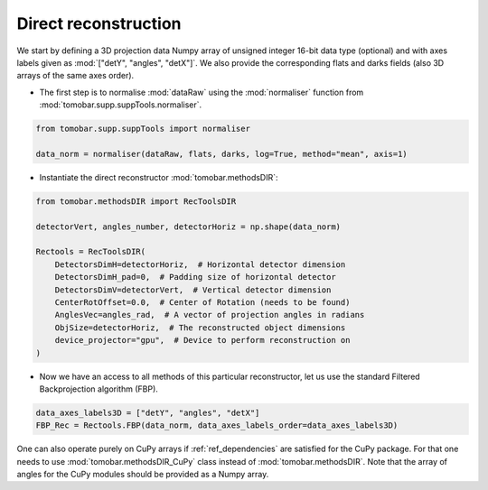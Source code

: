 .. _tutorials_direct:

Direct reconstruction
**********************

We start by defining a 3D projection data Numpy array of unsigned integer 16-bit data type (optional)
and with axes labels given as :mod:`["detY", "angles", "detX"]`. We also provide the corresponding flats and darks fields (also 3D arrays of the same axes order).

* The first step is to normalise :mod:`dataRaw` using the :mod:`normaliser` function from :mod:`tomobar.supp.suppTools.normaliser`.

.. code-block:: python

    from tomobar.supp.suppTools import normaliser

    data_norm = normaliser(dataRaw, flats, darks, log=True, method="mean", axis=1)

* Instantiate the direct reconstructor :mod:`tomobar.methodsDIR`:

.. code-block:: python

    from tomobar.methodsDIR import RecToolsDIR

    detectorVert, angles_number, detectorHoriz = np.shape(data_norm)

    Rectools = RecToolsDIR(
        DetectorsDimH=detectorHoriz,  # Horizontal detector dimension
        DetectorsDimH_pad=0,  # Padding size of horizontal detector
        DetectorsDimV=detectorVert,  # Vertical detector dimension
        CenterRotOffset=0.0,  # Center of Rotation (needs to be found)
        AnglesVec=angles_rad,  # A vector of projection angles in radians
        ObjSize=detectorHoriz,  # The reconstructed object dimensions
        device_projector="gpu",  # Device to perform reconstruction on
    )

* Now we have an access to all methods of this particular reconstructor, let us use the standard Filtered Backprojection algorithm (FBP).

.. code-block:: python

    data_axes_labels3D = ["detY", "angles", "detX"]
    FBP_Rec = Rectools.FBP(data_norm, data_axes_labels_order=data_axes_labels3D)

One can also operate purely on CuPy arrays if :ref:`ref_dependencies` are satisfied for the CuPy package.
For that one needs to use :mod:`tomobar.methodsDIR_CuPy` class instead of :mod:`tomobar.methodsDIR`. Note that the array of angles for the CuPy modules should be provided as a Numpy array.

